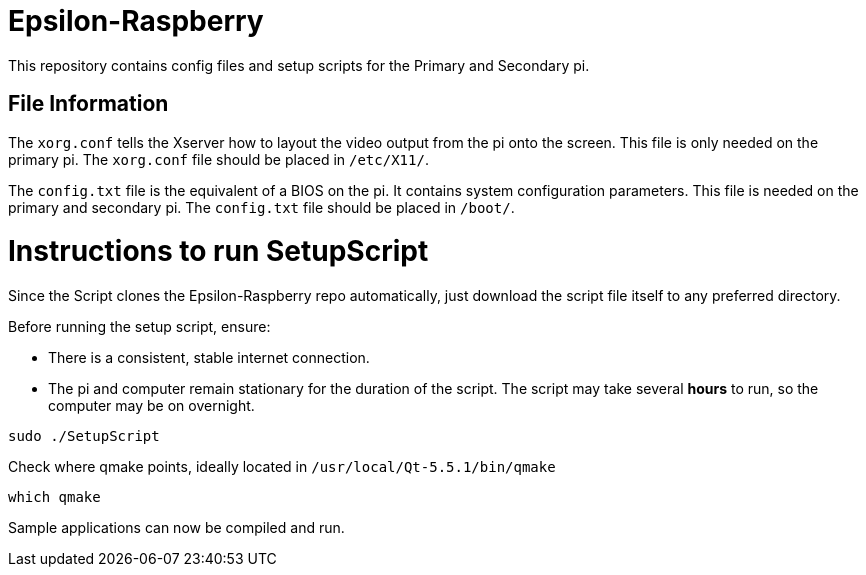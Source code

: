 = Epsilon-Raspberry

This repository contains config files and setup scripts for the Primary and Secondary pi.


== File Information

The `xorg.conf` tells the Xserver how to layout the video output from the pi onto the screen. 
This file is only needed on the primary pi.
The `xorg.conf` file should be placed in `/etc/X11/`.

The `config.txt` file is the equivalent of a BIOS on the pi. It contains system configuration parameters. 
This file is needed on the primary and secondary pi.
The `config.txt` file should be placed in `/boot/`.

= Instructions to run SetupScript

Since the Script clones the Epsilon-Raspberry repo automatically, just download the script file itself to any preferred directory.

Before running the setup script, ensure:

* There is a consistent, stable internet connection.
* The pi and computer remain stationary for the duration of the script.
The script may take several *hours* to run, so the computer may be on overnight.
----
sudo ./SetupScript
----
Check where qmake points, ideally located in `/usr/local/Qt-5.5.1/bin/qmake`
----
which qmake
----
Sample applications can now be compiled and run.

